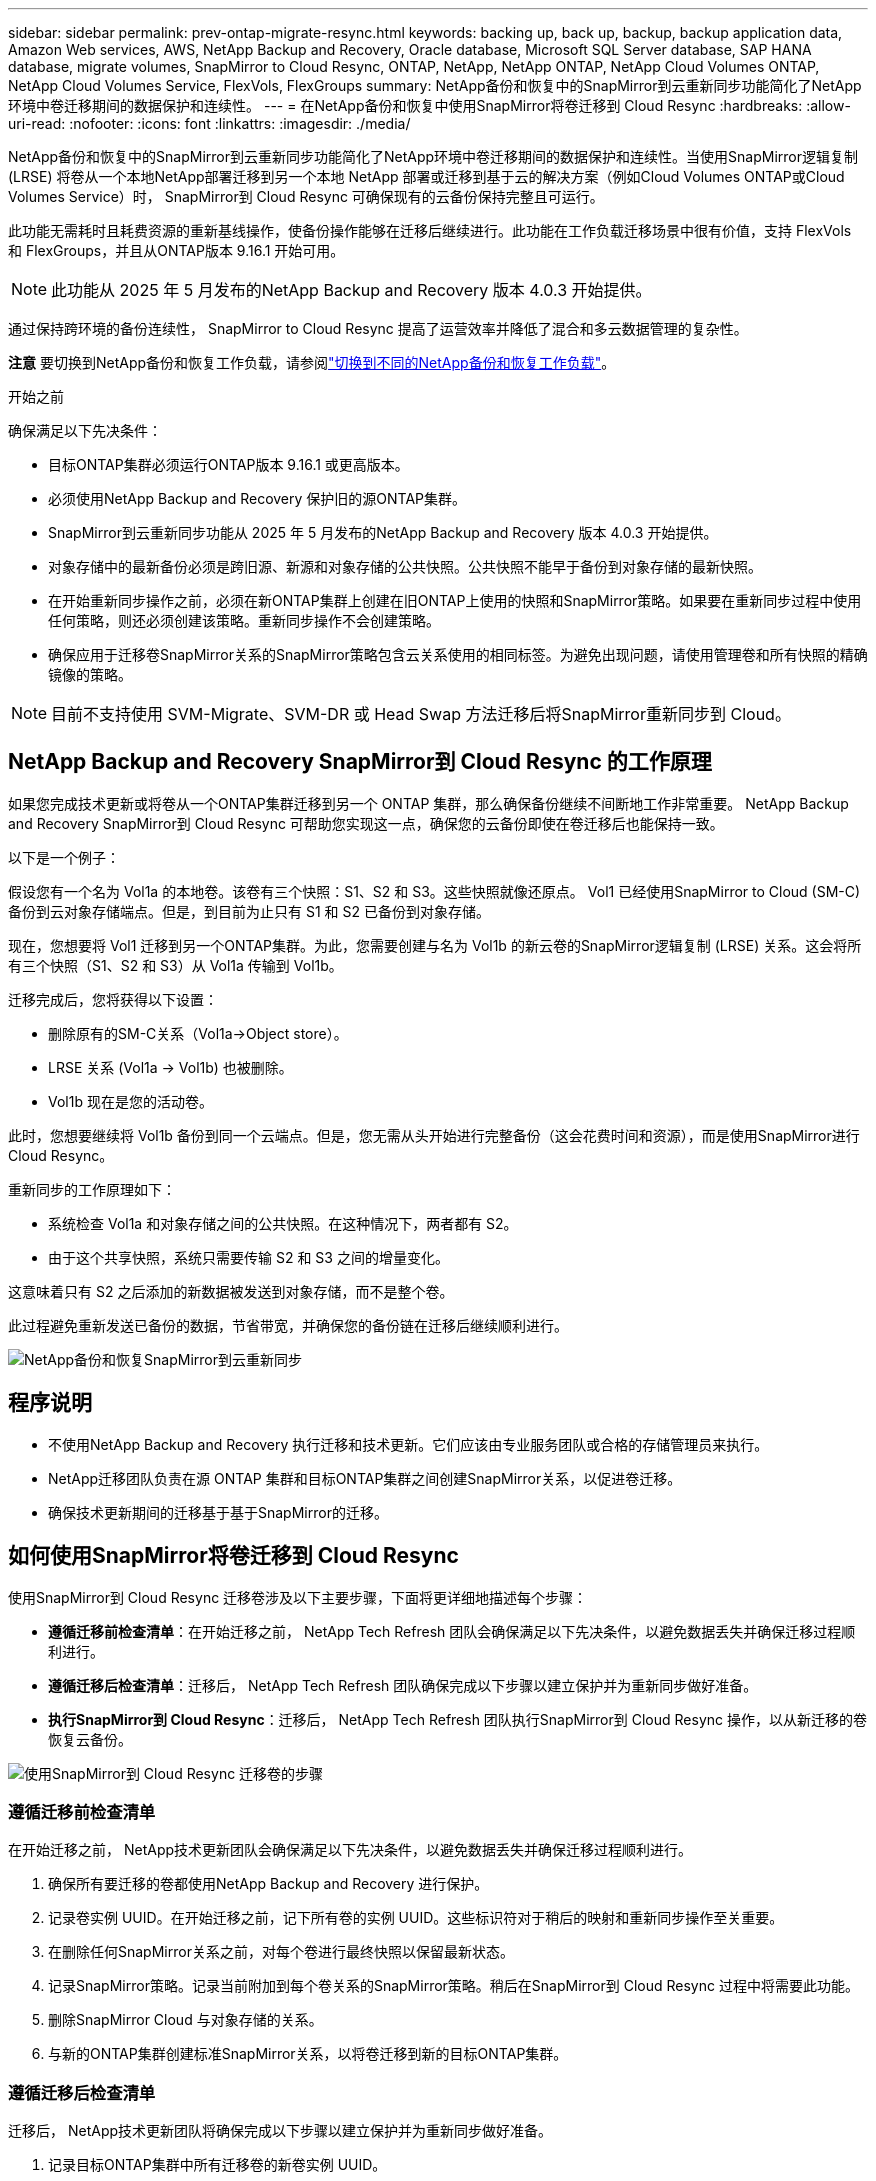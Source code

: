 ---
sidebar: sidebar 
permalink: prev-ontap-migrate-resync.html 
keywords: backing up, back up, backup, backup application data, Amazon Web services, AWS, NetApp Backup and Recovery, Oracle database, Microsoft SQL Server database, SAP HANA database, migrate volumes, SnapMirror to Cloud Resync, ONTAP, NetApp, NetApp ONTAP, NetApp Cloud Volumes ONTAP, NetApp Cloud Volumes Service, FlexVols, FlexGroups 
summary: NetApp备份和恢复中的SnapMirror到云重新同步功能简化了NetApp环境中卷迁移期间的数据保护和连续性。 
---
= 在NetApp备份和恢复中使用SnapMirror将卷迁移到 Cloud Resync
:hardbreaks:
:allow-uri-read: 
:nofooter: 
:icons: font
:linkattrs: 
:imagesdir: ./media/


[role="lead"]
NetApp备份和恢复中的SnapMirror到云重新同步功能简化了NetApp环境中卷迁移期间的数据保护和连续性。当使用SnapMirror逻辑复制 (LRSE) 将卷从一个本地NetApp部署迁移到另一个本地 NetApp 部署或迁移到基于云的解决方案（例如Cloud Volumes ONTAP或Cloud Volumes Service）时， SnapMirror到 Cloud Resync 可确保现有的云备份保持完整且可运行。

此功能无需耗时且耗费资源的重新基线操作，使备份操作能够在迁移后继续进行。此功能在工作负载迁移场景中很有价值，支持 FlexVols 和 FlexGroups，并且从ONTAP版本 9.16.1 开始可用。


NOTE: 此功能从 2025 年 5 月发布的NetApp Backup and Recovery 版本 4.0.3 开始提供。

通过保持跨环境的备份连续性， SnapMirror to Cloud Resync 提高了运营效率并降低了混合和多云数据管理的复杂性。

[]
====
*注意* 要切换到NetApp备份和恢复工作负载，请参阅link:br-start-switch-ui.html["切换到不同的NetApp备份和恢复工作负载"]。

====
.开始之前
确保满足以下先决条件：

* 目标ONTAP集群必须运行ONTAP版本 9.16.1 或更高版本。
* 必须使用NetApp Backup and Recovery 保护旧的源ONTAP集群。
* SnapMirror到云重新同步功能从 2025 年 5 月发布的NetApp Backup and Recovery 版本 4.0.3 开始提供。
* 对象存储中的最新备份必须是跨旧源、新源和对象存储的公共快照。公共快照不能早于备份到对象存储的最新快照。
* 在开始重新同步操作之前，必须在新ONTAP集群上创建在旧ONTAP上使用的快照和SnapMirror策略。如果要在重新同步过程中使用任何策略，则还必须创建该策略。重新同步操作不会创建策略。
* 确保应用于迁移卷SnapMirror关系的SnapMirror策略包含云关系使用的相同标签。为避免出现问题，请使用管理卷和所有快照的精确镜像的策略。



NOTE: 目前不支持使用 SVM-Migrate、SVM-DR 或 Head Swap 方法迁移后将SnapMirror重新同步到 Cloud。



== NetApp Backup and Recovery SnapMirror到 Cloud Resync 的工作原理

如果您完成技术更新或将卷从一个ONTAP集群迁移到另一个 ONTAP 集群，那么确保备份继续不间断地工作非常重要。  NetApp Backup and Recovery SnapMirror到 Cloud Resync 可帮助您实现这一点，确保您的云备份即使在卷迁移后也能保持一致。

以下是一个例子：

假设您有一个名为 Vol1a 的本地卷。该卷有三个快照：S1、S2 和 S3。这些快照就像还原点。 Vol1 已经使用SnapMirror to Cloud (SM-C) 备份到云对象存储端点。但是，到目前为止只有 S1 和 S2 已备份到对象存储。

现在，您想要将 Vol1 迁移到另一个ONTAP集群。为此，您需要创建与名为 Vol1b 的新云卷的SnapMirror逻辑复制 (LRSE) 关系。这会将所有三个快照（S1、S2 和 S3）从 Vol1a 传输到 Vol1b。

迁移完成后，您将获得以下设置：

* 删除原有的SM-C关系（Vol1a→Object store）。
* LRSE 关系 (Vol1a → Vol1b) 也被删除。
* Vol1b 现在是您的活动卷。


此时，您想要继续将 Vol1b 备份到同一个云端点。但是，您无需从头开始进行完整备份（这会花费时间和资源），而是使用SnapMirror进行 Cloud Resync。

重新同步的工作原理如下：

* 系统检查 Vol1a 和对象存储之间的公共快照。在这种情况下，两者都有 S2。
* 由于这个共享快照，系统只需要传输 S2 和 S3 之间的增量变化。


这意味着只有 S2 之后添加的新数据被发送到对象存储，而不是整个卷。

此过程避免重新发送已备份的数据，节省带宽，并确保您的备份链在迁移后继续顺利进行。

image:diagram-snapmirror-cloud-resync-migration.png["NetApp备份和恢复SnapMirror到云重新同步"]



== 程序说明

* 不使用NetApp Backup and Recovery 执行迁移和技术更新。它们应该由专业服务团队或合格的存储管理员来执行。
* NetApp迁移团队负责在源 ONTAP 集群和目标ONTAP集群之间创建SnapMirror关系，以促进卷迁移。
* 确保技术更新期间的迁移基于基于SnapMirror的迁移。




== 如何使用SnapMirror将卷迁移到 Cloud Resync

使用SnapMirror到 Cloud Resync 迁移卷涉及以下主要步骤，下面将更详细地描述每个步骤：

* *遵循迁移前检查清单*：在开始迁移之前， NetApp Tech Refresh 团队会确保满足以下先决条件，以避免数据丢失并确保迁移过程顺利进行。
* *遵循迁移后检查清单*：迁移后， NetApp Tech Refresh 团队确保完成以下步骤以建立保护并为重新同步做好准备。
* *执行SnapMirror到 Cloud Resync*：迁移后， NetApp Tech Refresh 团队执行SnapMirror到 Cloud Resync 操作，以从新迁移的卷恢复云备份。


image:diagram-snapmirror-cloud-resync-migration-steps.png["使用SnapMirror到 Cloud Resync 迁移卷的步骤"]



=== 遵循迁移前检查清单

在开始迁移之前， NetApp技术更新团队会确保满足以下先决条件，以避免数据丢失并确保迁移过程顺利进行。

. 确保所有要迁移的卷都使用NetApp Backup and Recovery 进行保护。
. 记录卷实例 UUID。在开始迁移之前，记下所有卷的实例 UUID。这些标识符对于稍后的映射和重新同步操作至关重要。
. 在删除任何SnapMirror关系之前，对每个卷进行最终快照以保留最新状态。
. 记录SnapMirror策略。记录当前附加到每个卷关系的SnapMirror策略。稍后在SnapMirror到 Cloud Resync 过程中将需要此功能。
. 删除SnapMirror Cloud 与对象存储的关系。
. 与新的ONTAP集群创建标准SnapMirror关系，以将卷迁移到新的目标ONTAP集群。




=== 遵循迁移后检查清单

迁移后， NetApp技术更新团队将确保完成以下步骤以建立保护并为重新同步做好准备。

. 记录目标ONTAP集群中所有迁移卷的新卷实例 UUID。
. 确认旧ONTAP集群中可用的所有必需SnapMirror策略均已在新ONTAP集群中正确配置。
. 在控制台*系统*页面中将新的ONTAP集群添加为系统。
+

NOTE: 应该使用卷实例 UUID，而不是卷 ID。卷实例 UUID 是一个唯一标识符，在迁移过程中保持一致，而卷 ID 可能会在迁移后发生变化。





=== 执行SnapMirror到云重新同步

迁移后， NetApp Tech Refresh 团队执行SnapMirror到 Cloud Resync 操作，以从新迁移的卷恢复云备份。

. 在控制台*系统*页面中将新的ONTAP集群添加为系统。
. 查看NetApp备份和恢复卷页面以确保旧源系统详细信息可用。
. 从NetApp备份和恢复卷页面中，选择*备份设置*。
+
** 在备份设置页面中，选择*查看全部*。
** 从新源右侧的操作...菜单中，选择*重新同步备份*。


. 在重新同步系统页面中，执行以下操作：
+
.. *新源系统*：进入已迁移卷的新ONTAP集群。
.. *现有目标对象存储*：选择包含来自旧源系统的备份的目标对象存储。


. 选择“下载 CSV 模板”以下载重新同步详细信息 Excel 表。使用此表输入要迁移的卷的详细信息。在 CSV 文件中，输入以下详细信息：
+
** 源集群中的旧卷实例 UUID
** 来自目标集群的新卷实例 UUID
** 要应用于新关系的SnapMirror策略。


. 选择“上传卷映射详细信息”下的“上传”，将完成的 CSV 表上传到NetApp备份和恢复 UI。
+

NOTE: 应该使用卷实例 UUID，而不是卷 ID。卷实例 UUID 是一个唯一标识符，在迁移过程中保持一致，而卷 ID 可能会在迁移后发生变化。

. 输入重新同步操作所需的提供商和网络配置信息。
. 选择*提交*开始验证过程。
+
NetApp Backup and Recovery 验证选择重新同步的每个卷是否都是最新快照，并且至少有一个通用快照。这可确保卷已准备好进行SnapMirror到 Cloud Resync 操作。

. 查看验证结果，包括新的源卷名称和每个卷的重新同步状态。
. 检查容量是否合格。系统检查卷是否符合重新同步的条件。如果卷不符合条件，则意味着它不是最新的快照或未找到通用快照。
+

IMPORTANT: 为了确保卷仍然符合SnapMirror到 Cloud Resync 操作的条件，请在迁移前阶段删除任何SnapMirror关系之前，为每个卷拍摄最终快照。这保留了数据的最新状态。

. 选择*重新同步*以开始重新同步操作。系统使用最新且通用的快照仅传输增量更改，确保备份的连续性。
. 在作业监视器页面中监视重新同步过程。

